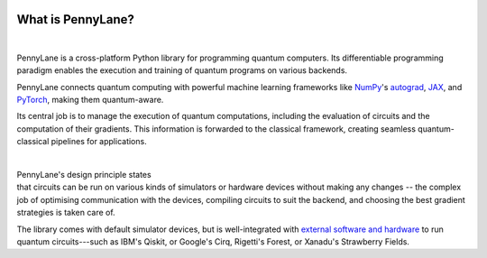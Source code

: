  .. role:: html(raw)
   :format: html

.. _pl_intro:

What is PennyLane?
==================

.. figure:: ../_static/code.png
    :align: left
    :figwidth: 350px
    :width: 300px
    :target: javascript:void(0);

|

PennyLane is a cross-platform Python library for programming quantum computers.
Its differentiable programming paradigm enables the execution and training of quantum programs on various backends.

PennyLane connects quantum computing with powerful machine learning frameworks
like `NumPy <https://numpy.org/>`_'s `autograd <https://github.com/HIPS/autograd>`__,
`JAX <https://github.com/google/jax>`__, and
`PyTorch <https://pytorch.org/>`_,
making them quantum-aware.

Its central job is to manage the execution of quantum computations, including
the evaluation of circuits and the computation of their gradients.
This information is forwarded to the classical
framework, creating seamless quantum-classical pipelines for applications.

|

.. figure:: ../_static/jigsaw.png
    :align: right
    :figwidth: 500px
    :width: 450px
    :target: javascript:void(0);

PennyLane's design principle states that
circuits can be run on various kinds of simulators or hardware devices without making any changes --
the complex job of optimising communication with the devices, compiling circuits to suit the backend,
and choosing the best gradient strategies is taken care of.

The library comes with default simulator devices, but is well-integrated with
`external software and hardware <https://pennylane.ai/devices>`__ to run quantum
circuits---such as IBM's Qiskit, or Google's Cirq, Rigetti's Forest, or Xanadu's Strawberry Fields.
